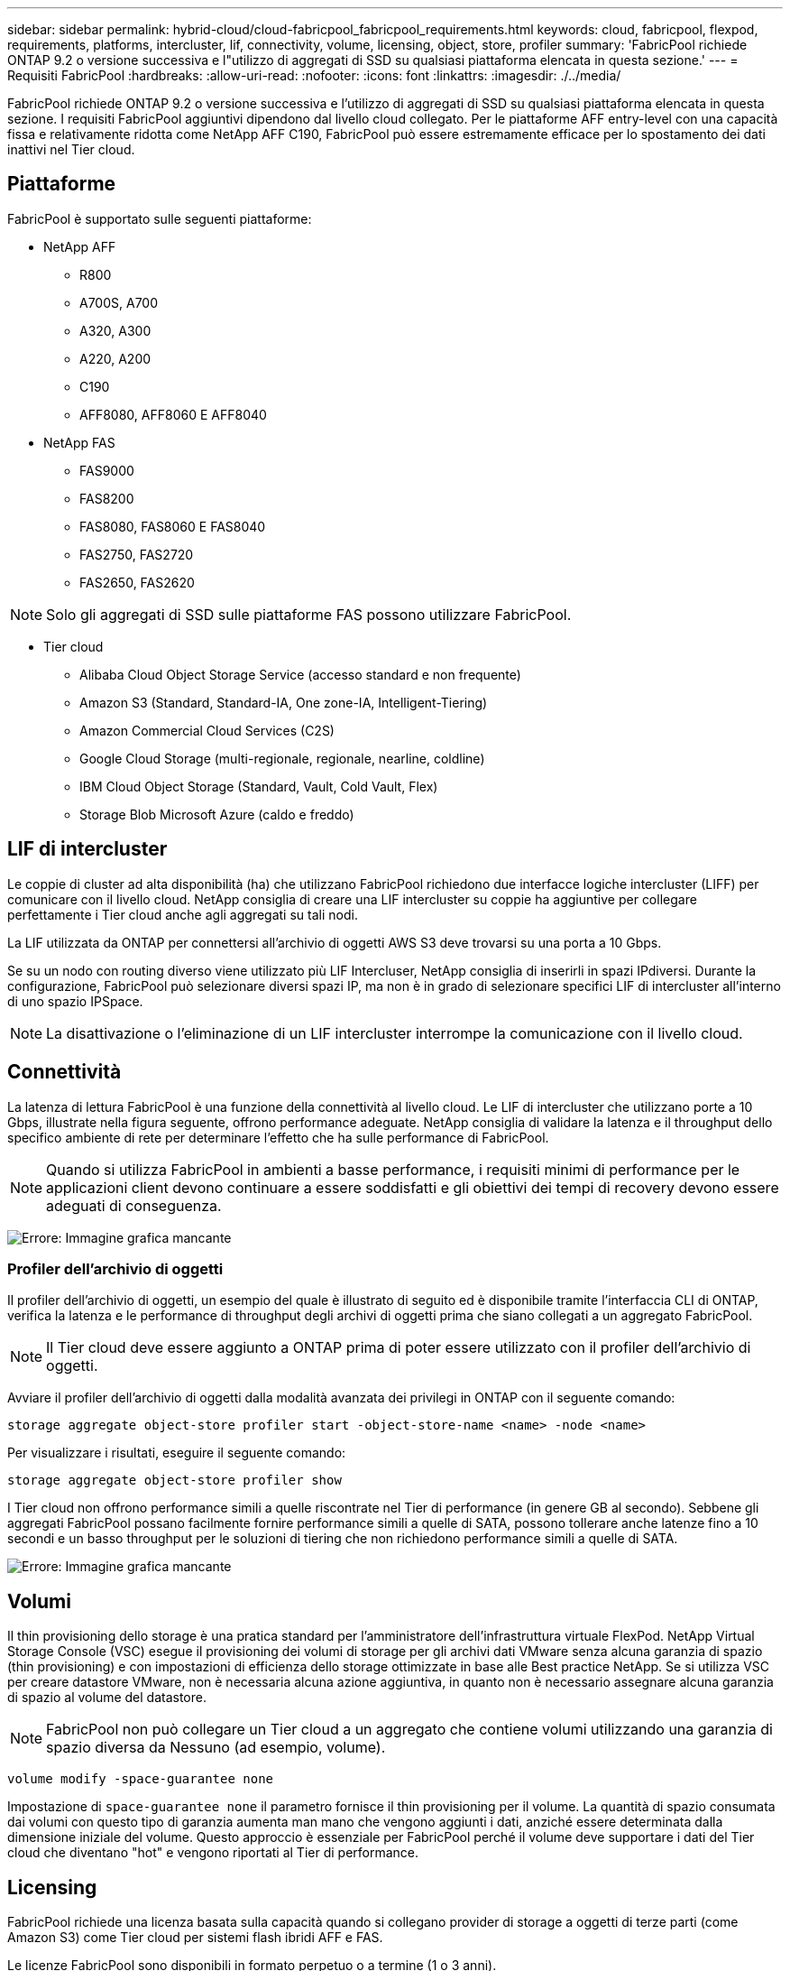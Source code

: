 ---
sidebar: sidebar 
permalink: hybrid-cloud/cloud-fabricpool_fabricpool_requirements.html 
keywords: cloud, fabricpool, flexpod, requirements, platforms, intercluster, lif, connectivity, volume, licensing, object, store, profiler 
summary: 'FabricPool richiede ONTAP 9.2 o versione successiva e l"utilizzo di aggregati di SSD su qualsiasi piattaforma elencata in questa sezione.' 
---
= Requisiti FabricPool
:hardbreaks:
:allow-uri-read: 
:nofooter: 
:icons: font
:linkattrs: 
:imagesdir: ./../media/


[role="lead"]
FabricPool richiede ONTAP 9.2 o versione successiva e l'utilizzo di aggregati di SSD su qualsiasi piattaforma elencata in questa sezione. I requisiti FabricPool aggiuntivi dipendono dal livello cloud collegato. Per le piattaforme AFF entry-level con una capacità fissa e relativamente ridotta come NetApp AFF C190, FabricPool può essere estremamente efficace per lo spostamento dei dati inattivi nel Tier cloud.



== Piattaforme

FabricPool è supportato sulle seguenti piattaforme:

* NetApp AFF
+
** R800
** A700S, A700
** A320, A300
** A220, A200
** C190
** AFF8080, AFF8060 E AFF8040


* NetApp FAS
+
** FAS9000
** FAS8200
** FAS8080, FAS8060 E FAS8040
** FAS2750, FAS2720
** FAS2650, FAS2620





NOTE: Solo gli aggregati di SSD sulle piattaforme FAS possono utilizzare FabricPool.

* Tier cloud
+
** Alibaba Cloud Object Storage Service (accesso standard e non frequente)
** Amazon S3 (Standard, Standard-IA, One zone-IA, Intelligent-Tiering)
** Amazon Commercial Cloud Services (C2S)
** Google Cloud Storage (multi-regionale, regionale, nearline, coldline)
** IBM Cloud Object Storage (Standard, Vault, Cold Vault, Flex)
** Storage Blob Microsoft Azure (caldo e freddo)






== LIF di intercluster

Le coppie di cluster ad alta disponibilità (ha) che utilizzano FabricPool richiedono due interfacce logiche intercluster (LIFF) per comunicare con il livello cloud. NetApp consiglia di creare una LIF intercluster su coppie ha aggiuntive per collegare perfettamente i Tier cloud anche agli aggregati su tali nodi.

La LIF utilizzata da ONTAP per connettersi all'archivio di oggetti AWS S3 deve trovarsi su una porta a 10 Gbps.

Se su un nodo con routing diverso viene utilizzato più LIF Intercluser, NetApp consiglia di inserirli in spazi IPdiversi. Durante la configurazione, FabricPool può selezionare diversi spazi IP, ma non è in grado di selezionare specifici LIF di intercluster all'interno di uno spazio IPSpace.


NOTE: La disattivazione o l'eliminazione di un LIF intercluster interrompe la comunicazione con il livello cloud.



== Connettività

La latenza di lettura FabricPool è una funzione della connettività al livello cloud. Le LIF di intercluster che utilizzano porte a 10 Gbps, illustrate nella figura seguente, offrono performance adeguate. NetApp consiglia di validare la latenza e il throughput dello specifico ambiente di rete per determinare l'effetto che ha sulle performance di FabricPool.


NOTE: Quando si utilizza FabricPool in ambienti a basse performance, i requisiti minimi di performance per le applicazioni client devono continuare a essere soddisfatti e gli obiettivi dei tempi di recovery devono essere adeguati di conseguenza.

image:cloud-fabricpool_image6.png["Errore: Immagine grafica mancante"]



=== Profiler dell'archivio di oggetti

Il profiler dell'archivio di oggetti, un esempio del quale è illustrato di seguito ed è disponibile tramite l'interfaccia CLI di ONTAP, verifica la latenza e le performance di throughput degli archivi di oggetti prima che siano collegati a un aggregato FabricPool.


NOTE: Il Tier cloud deve essere aggiunto a ONTAP prima di poter essere utilizzato con il profiler dell'archivio di oggetti.

Avviare il profiler dell'archivio di oggetti dalla modalità avanzata dei privilegi in ONTAP con il seguente comando:

....
storage aggregate object-store profiler start -object-store-name <name> -node <name>
....
Per visualizzare i risultati, eseguire il seguente comando:

....
storage aggregate object-store profiler show
....
I Tier cloud non offrono performance simili a quelle riscontrate nel Tier di performance (in genere GB al secondo). Sebbene gli aggregati FabricPool possano facilmente fornire performance simili a quelle di SATA, possono tollerare anche latenze fino a 10 secondi e un basso throughput per le soluzioni di tiering che non richiedono performance simili a quelle di SATA.

image:cloud-fabricpool_image7.png["Errore: Immagine grafica mancante"]



== Volumi

Il thin provisioning dello storage è una pratica standard per l'amministratore dell'infrastruttura virtuale FlexPod. NetApp Virtual Storage Console (VSC) esegue il provisioning dei volumi di storage per gli archivi dati VMware senza alcuna garanzia di spazio (thin provisioning) e con impostazioni di efficienza dello storage ottimizzate in base alle Best practice NetApp. Se si utilizza VSC per creare datastore VMware, non è necessaria alcuna azione aggiuntiva, in quanto non è necessario assegnare alcuna garanzia di spazio al volume del datastore.


NOTE: FabricPool non può collegare un Tier cloud a un aggregato che contiene volumi utilizzando una garanzia di spazio diversa da Nessuno (ad esempio, volume).

....
volume modify -space-guarantee none
....
Impostazione di `space-guarantee none` il parametro fornisce il thin provisioning per il volume. La quantità di spazio consumata dai volumi con questo tipo di garanzia aumenta man mano che vengono aggiunti i dati, anziché essere determinata dalla dimensione iniziale del volume. Questo approccio è essenziale per FabricPool perché il volume deve supportare i dati del Tier cloud che diventano "hot" e vengono riportati al Tier di performance.



== Licensing

FabricPool richiede una licenza basata sulla capacità quando si collegano provider di storage a oggetti di terze parti (come Amazon S3) come Tier cloud per sistemi flash ibridi AFF e FAS.

Le licenze FabricPool sono disponibili in formato perpetuo o a termine (1 o 3 anni).

Il tiering al Tier cloud si interrompe quando la quantità di dati (capacità utilizzata) memorizzati nel Tier cloud raggiunge la capacità concessa in licenza. I dati aggiuntivi, incluse le copie SnapMirror sui volumi che utilizzano la policy di tiering completo, non possono essere suddivisi in più livelli fino a quando la capacità della licenza non viene aumentata. Anche se il tiering si ferma, i dati sono ancora accessibili dal Tier cloud. I dati cold aggiuntivi rimangono sugli SSD fino all'aumento della capacità concessa in licenza.

Con l'acquisto di qualsiasi nuovo cluster ONTAP 9.5 o successivo, viene fornita una licenza FabricPool a termine gratuita da 10 TB di capacità, anche se potrebbero essere applicati costi di supporto aggiuntivi. Le licenze FabricPool (inclusa la capacità aggiuntiva per le licenze esistenti) possono essere acquistate con incrementi di 1 TB.

Una licenza FabricPool può essere eliminata solo da un cluster che non contiene aggregati FabricPool.


NOTE: Le licenze FabricPool sono disponibili in tutto il cluster. L'UUID dovrebbe essere disponibile al momento dell'acquisto di una licenza (`cluster identify show`). Per ulteriori informazioni sulla licenza, fare riferimento a. https://kb.netapp.com/onprem/ontap/dm/FabricPool/ONTAP_FabricPool_(FP)_Licensing_Overview["Knowledge base di NetApp"^].
